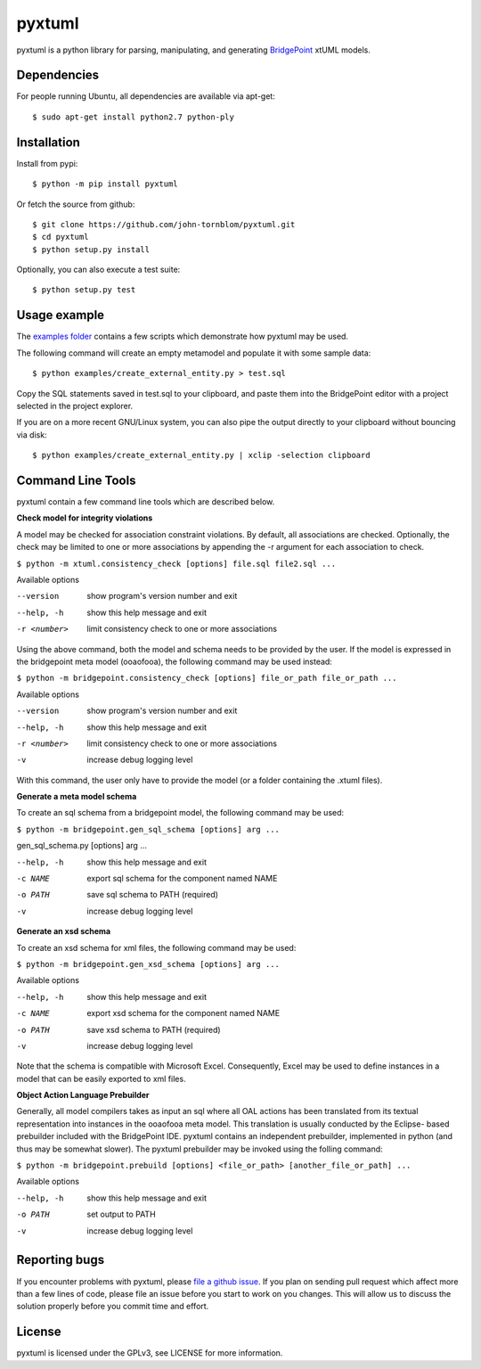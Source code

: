 pyxtuml |Build Status| |Coverage Status|
========================================

pyxtuml is a python library for parsing, manipulating, and generating
`BridgePoint <https://www.xtuml.org>`__ xtUML models.

Dependencies
~~~~~~~~~~~~

For people running Ubuntu, all dependencies are available via apt-get:

::

   $ sudo apt-get install python2.7 python-ply
   

   
Installation
~~~~~~~~~~~~

Install from pypi:

::

    $ python -m pip install pyxtuml

Or fetch the source from github:

::

    $ git clone https://github.com/john-tornblom/pyxtuml.git
    $ cd pyxtuml
    $ python setup.py install
   
Optionally, you can also execute a test suite:

::

    $ python setup.py test


Usage example
~~~~~~~~~~~~~
The `examples
folder <https://github.com/john-tornblom/pyxtuml/tree/master/examples>`__
contains a few scripts which demonstrate how pyxtuml may be used.

The following command will create an empty metamodel and populate it
with some sample data:

::

    $ python examples/create_external_entity.py > test.sql

Copy the SQL statements saved in test.sql to your clipboard, and paste
them into the BridgePoint editor with a project selected in the project
explorer.

If you are on a more recent GNU/Linux system, you can also pipe the
output directly to your clipboard without bouncing via disk:

::

    $ python examples/create_external_entity.py | xclip -selection clipboard

Command Line Tools
~~~~~~~~~~~~~~~~~~
pyxtuml contain a few command line tools which are described below.

**Check model for integrity violations**

A model may be checked for association constraint violations. By default, all 
associations are checked. Optionally, the check may be limited to one or more 
associations by appending the -r argument for each association to check.

``$ python -m xtuml.consistency_check [options] file.sql file2.sql ...``

Available options

--version    show program's version number and exit
--help, -h   show this help message and exit
-r <number>  limit consistency check to one or more associations

Using the above command, both the model and schema needs to be provided by the user. 
If the model is expressed in the bridgepoint meta model (ooaofooa), the following
command may be used instead:

``$ python -m bridgepoint.consistency_check [options] file_or_path file_or_path ...``

Available options

--version    show program's version number and exit
--help, -h   show this help message and exit
-r <number>  limit consistency check to one or more associations
-v           increase debug logging level

With this command, the user only have to provide the model (or a folder 
containing the .xtuml files).

**Generate a meta model schema**

To create an sql schema from a bridgepoint model, the following command may be used:

``$ python -m bridgepoint.gen_sql_schema [options] arg ...``

gen_sql_schema.py [options] arg ...

--help, -h  show this help message and exit
-c NAME     export sql schema for the component named NAME
-o PATH     save sql schema to PATH (required)
-v          increase debug logging level


**Generate an xsd schema**

To create an xsd schema for xml files, the following command may be used:

``$ python -m bridgepoint.gen_xsd_schema [options] arg ...``

Available options

--help, -h  show this help message and exit
-c NAME     export xsd schema for the component named NAME
-o PATH     save xsd schema to PATH (required)
-v          increase debug logging level

Note that the schema is compatible with Microsoft Excel. Consequently, Excel 
may be used to define instances in a model that can be easily exported to xml
files. 

**Object Action Language Prebuilder**

Generally, all model compilers takes as input an sql where all OAL actions
has been translated from its textual representation into instances in the 
ooaofooa meta model. This translation is usually conducted by the Eclipse-
based prebuilder included with the BridgePoint IDE. pyxtuml contains an 
independent prebuilder, implemented in python (and thus may be somewhat 
slower). The pyxtuml prebuilder may be invoked using the folling command:

``$ python -m bridgepoint.prebuild [options] <file_or_path> [another_file_or_path] ...``

Available options

--help, -h  show this help message and exit
-o PATH   set output to PATH
-v        increase debug logging level


Reporting bugs
~~~~~~~~~~~~~~
If you encounter problems with pyxtuml, please `file a github
issue <https://github.com/john-tornblom/pyxtuml/issues/new>`__. If you
plan on sending pull request which affect more than a few lines of code,
please file an issue before you start to work on you changes. This will
allow us to discuss the solution properly before you commit time and
effort.

License
~~~~~~~
pyxtuml is licensed under the GPLv3, see LICENSE for more information.

.. |Build Status| image:: https://travis-ci.org/john-tornblom/pyxtuml.svg?branch=master
   :target: https://travis-ci.org/john-tornblom/pyxtuml
.. |Coverage Status| image:: https://coveralls.io/repos/john-tornblom/pyxtuml/badge.svg?branch=master
   :target: https://coveralls.io/r/john-tornblom/pyxtuml?branch=master
